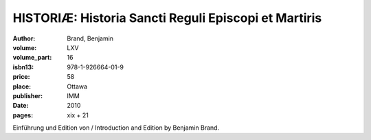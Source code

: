 HISTORIÆ: Historia Sancti Reguli Episcopi et Martiris
=====================================================

:author: Brand, Benjamin
:volume: LXV
:volume_part: 16
:isbn13: 978-1-926664-01-9
:price: 58
:place: Ottawa
:publisher: IMM
:date: 2010
:pages: xix + 21

Einführung und Edition von / Introduction and Edition by Benjamin Brand.
